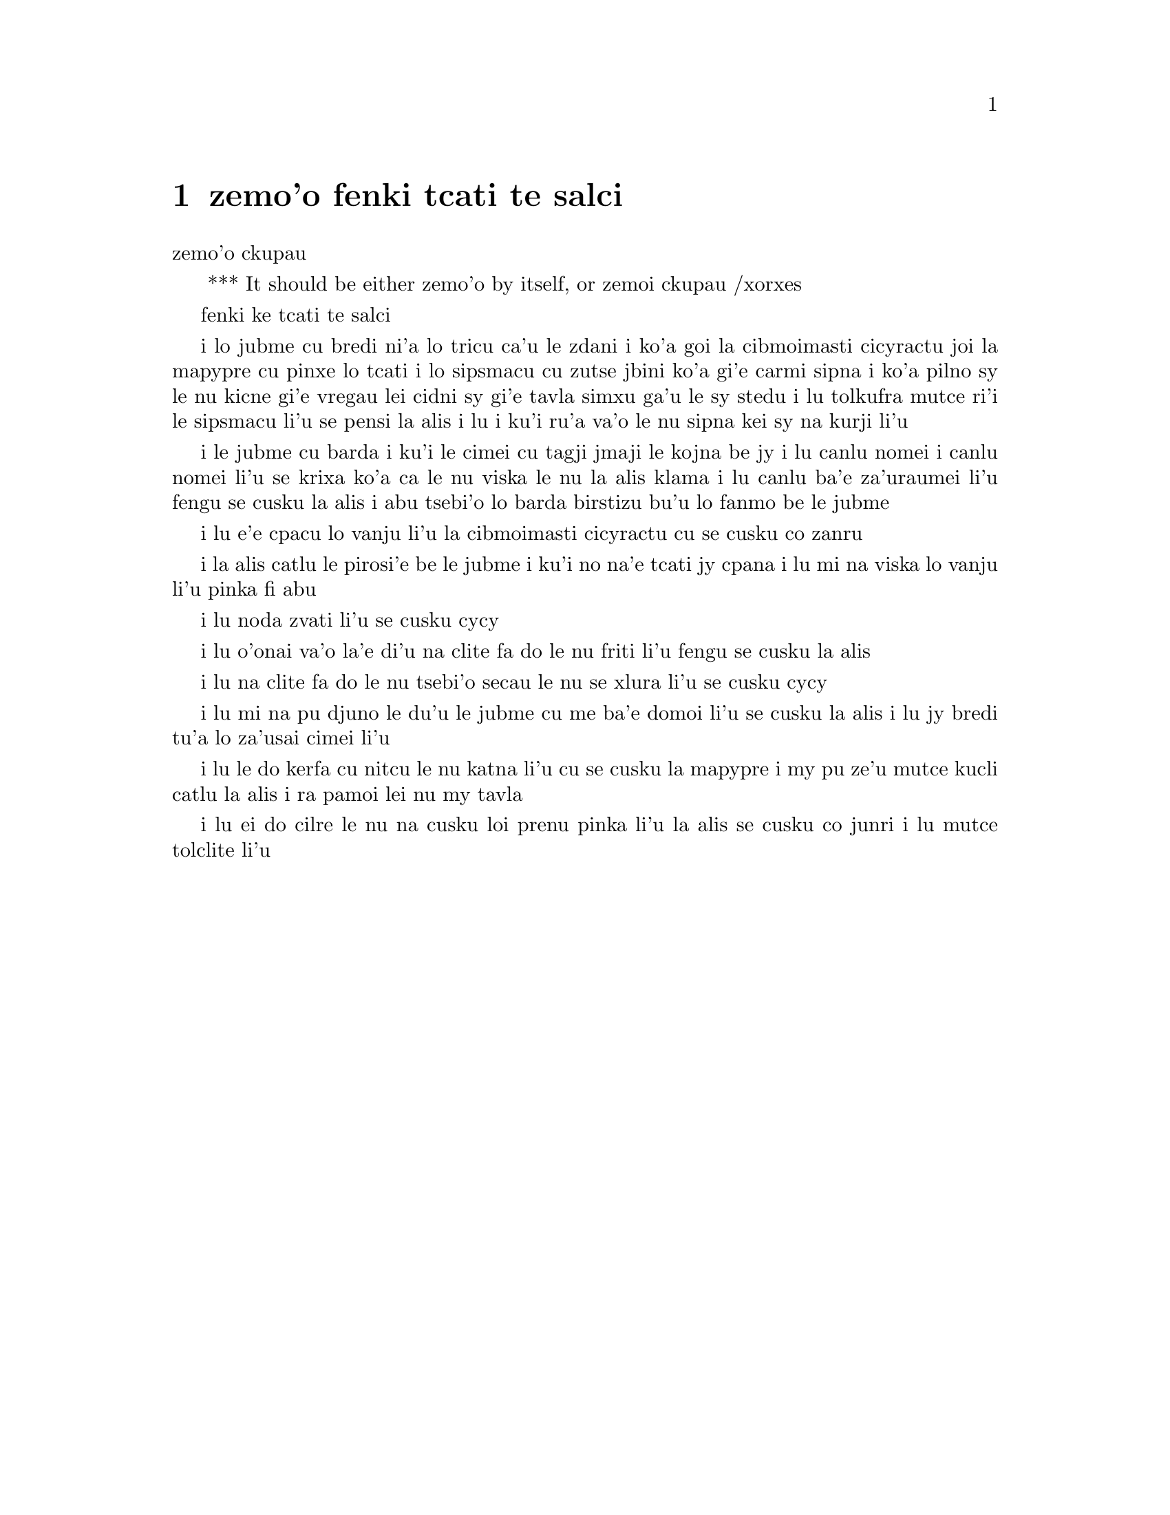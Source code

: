 @node    zemo'o, bimo'o, xamo'o, Top
@chapter zemo'o fenki tcati te salci

@c                               CHAPTER VII
                                zemo'o ckupau

@c *** That means something like Part 7: there's a bookpart
@  *** It should be either {zemo'o} by itself, or {zemoi ckupau} /xorxes



@c                             A Mad Tea-Party
                            fenki ke tcati te salci



@c      There was a table set out under a tree in front of the house,
@c    and the March Hare and the Hatter were having tea at it:  a
@c    Dormouse was sitting between them, fast asleep, and the other two
@c    were using it as a cushion, resting their elbows on it, and talking
@c    over its head.  `Very uncomfortable for the Dormouse,' thought Alice;
@c    `only, as it's asleep, I suppose it doesn't mind.'
 
i lo jubme cu bredi ni'a lo tricu ca'u le zdani i ko'a goi la cibmoimasti 
cicyractu joi la mapypre cu pinxe lo tcati i lo sipsmacu cu zutse jbini 
ko'a gi'e carmi sipna i ko'a pilno sy le nu kicne gi'e vregau lei cidni sy 
gi'e tavla simxu ga'u le sy stedu i lu tolkufra mutce ri'i le sipsmacu li'u 
se pensi la alis i lu i ku'i ru'a va'o le nu sipna kei sy na kurji li'u


@c      The table was a large one, but the three were all crowded
@c    together at one corner of it:  `No room!  No room!' they cried
@c    out when they saw Alice coming.  `There's PLENTY of room!' said
@c    Alice indignantly, and she sat down in a large arm-chair at one
@c    end of the table.

i le jubme cu barda i ku'i le cimei cu tagji jmaji le kojna be jy i lu
canlu nomei i canlu nomei li'u se krixa ko'a ca le nu viska le nu la alis 
klama i lu canlu ba'e za'uraumei li'u fengu se cusku la alis i abu tsebi'o
lo barda birstizu bu'u lo fanmo be le jubme   


@c      `Have some wine,' the March Hare said in an encouraging tone.

i lu e'e cpacu lo vanju li'u la cibmoimasti cicyractu cu se cusku co zanru


@c      Alice looked all round the table, but there was nothing on it
@c    but tea.  `I don't see any wine,' she remarked.

i la alis catlu le pirosi'e be le jubme i ku'i no na'e tcati jy cpana
i lu mi na viska lo vanju li'u pinka fi abu


@c      `There isn't any,' said the March Hare.

i lu noda zvati li'u se cusku cycy


@c      `Then it wasn't very civil of you to offer it,' said Alice
@c    angrily.


i lu o'onai va'o la'e di'u na clite fa do le nu friti li'u fengu 
se cusku la alis


@c      `It wasn't very civil of you to sit down without being
@c    invited,' said the March Hare.

i lu na clite fa do le nu tsebi'o secau le nu se xlura li'u se cusku cycy


@c      `I didn't know it was YOUR table,' said Alice; `it's laid for a
@c    great many more than three.'

i lu mi na pu djuno le du'u le jubme cu me ba'e domoi li'u se cusku
la alis i lu jy bredi tu'a lo za'usai cimei li'u   


@c      `Your hair wants cutting,' said the Hatter.  He had been
@c    looking at Alice for some time with great curiosity, and this was
@c    his first speech.


i lu le do kerfa cu nitcu le nu katna li'u cu se cusku la mapypre
i my pu ze'u mutce kucli catlu la alis i ra pamoi lei nu my tavla  


@c      `You should learn not to make personal remarks,' Alice said
@c    with some severity; `it's very rude.'

i lu ei do cilre le nu na cusku loi prenu pinka li'u la alis se cusku
co junri i lu mutce tolclite li'u


@c      The Hatter opened his eyes very wide on hearing this; but all
@c    he SAID was, `Why is a raven like a writing-desk?'

@c      `Come, we shall have some fun now!' thought Alice.  `I'm glad
@c    they've begun asking riddles.--I believe I can guess that,' she
@c    added aloud.

@c      `Do you mean that you think you can find out the answer to it?'
@c    said the March Hare.

@c      `Exactly so,' said Alice.

@c      `Then you should say what you mean,' the March Hare went on.

@c      `I do,' Alice hastily replied; `at least--at least I mean what
@c    I say--that's the same thing, you know.'

@c      `Not the same thing a bit!' said the Hatter.  `You might just
@c    as well say that "I see what I eat" is the same thing as "I eat
@c    what I see"!'

@c      `You might just as well say,' added the March Hare, `that "I
@c    like what I get" is the same thing as "I get what I like"!'

@c      `You might just as well say,' added the Dormouse, who seemed to
@c    be talking in his sleep, `that "I breathe when I sleep" is the
@c    same thing as "I sleep when I breathe"!'

@c      `It IS the same thing with you,' said the Hatter, and here the
@c    conversation dropped, and the party sat silent for a minute,
@c    while Alice thought over all she could remember about ravens and
@c    writing-desks, which wasn't much.

@c      The Hatter was the first to break the silence.  `What day of
@c    the month is it?' he said, turning to Alice:  he had taken his
@c    watch out of his pocket, and was looking at it uneasily, shaking
@c    it every now and then, and holding it to his ear.

@c      Alice considered a little, and then said `The fourth.'

@c      `Two days wrong!' sighed the Hatter.  `I told you butter
@c    wouldn't suit the works!' he added looking angrily at the March
@c    Hare.

@c      `It was the BEST butter,' the March Hare meekly replied.

@c      `Yes, but some crumbs must have got in as well,' the Hatter
@c    grumbled:  `you shouldn't have put it in with the bread-knife.'

@c      The March Hare took the watch and looked at it gloomily:  then
@c    he dipped it into his cup of tea, and looked at it again:  but he
@c    could think of nothing better to say than his first remark, `It
@c    was the BEST butter, you know.'

@c      Alice had been looking over his shoulder with some curiosity.
@c    `What a funny watch!' she remarked.  `It tells the day of the
@c    month, and doesn't tell what o'clock it is!'

@c      `Why should it?' muttered the Hatter.  `Does YOUR watch tell
@c    you what year it is?'

@c      `Of course not,' Alice replied very readily:  `but that's
@c    because it stays the same year for such a long time together.'

@c      `Which is just the case with MINE,' said the Hatter.

@c      Alice felt dreadfully puzzled.  The Hatter's remark seemed to
@c    have no sort of meaning in it, and yet it was certainly English.
@c    `I don't quite understand you,' she said, as politely as she
@c    could.

@c      `The Dormouse is asleep again,' said the Hatter, and he poured
@c    a little hot tea upon its nose.

@c      The Dormouse shook its head impatiently, and said, without
@c    opening its eyes, `Of course, of course; just what I was going to
@c    remark myself.'

@c      `Have you guessed the riddle yet?' the Hatter said, turning to
@c    Alice again.

@c      `No, I give it up,' Alice replied:  `what's the answer?'

@c      `I haven't the slightest idea,' said the Hatter.

@c      `Nor I,' said the March Hare.

@c      Alice sighed wearily.  `I think you might do something better
@c    with the time,' she said, `than waste it in asking riddles that
@c    have no answers.'

@c      `If you knew Time as well as I do,' said the Hatter, `you
@c    wouldn't talk about wasting IT.  It's HIM.'

@c      `I don't know what you mean,' said Alice.

@c      `Of course you don't!' the Hatter said, tossing his head
@c    contemptuously.  `I dare say you never even spoke to Time!'

@c      `Perhaps not,' Alice cautiously replied:  `but I know I have to
@c    beat time when I learn music.'

@c      `Ah! that accounts for it,' said the Hatter.  `He won't stand
@c    beating.  Now, if you only kept on good terms with him, he'd do
@c    almost anything you liked with the clock.  For instance, suppose
@c    it were nine o'clock in the morning, just time to begin lessons:
@c    you'd only have to whisper a hint to Time, and round goes the
@c    clock in a twinkling!  Half-past one, time for dinner!'

@c      (`I only wish it was,' the March Hare said to itself in a
@c    whisper.)

@c      `That would be grand, certainly,' said Alice thoughtfully:
@c    `but then--I shouldn't be hungry for it, you know.'

@c      `Not at first, perhaps,' said the Hatter:  `but you could keep
@c    it to half-past one as long as you liked.'

@c      `Is that the way YOU manage?' Alice asked.

@c      The Hatter shook his head mournfully.  `Not I!' he replied.
@c    `We quarrelled last March--just before HE went mad, you know--'
@c    (pointing with his tea spoon at the March Hare,) `--it was at the
@c    great concert given by the Queen of Hearts, and I had to sing

@c                "Twinkle, twinkle, little bat!
@c                How I wonder what you're at!"

@c    You know the song, perhaps?'

@c      `I've heard something like it,' said Alice.

@c      `It goes on, you know,' the Hatter continued, `in this way:--

@c                "Up above the world you fly,
@c                Like a tea-tray in the sky.
@c                        Twinkle, twinkle--"'

@c    Here the Dormouse shook itself, and began singing in its sleep
@c    `Twinkle, twinkle, twinkle, twinkle--' and went on so long that
@c    they had to pinch it to make it stop.

@c      `Well, I'd hardly finished the first verse,' said the Hatter,
@c    `when the Queen jumped up and bawled out, "He's murdering the
@c    time!  Off with his head!"'

@c      `How dreadfully savage!' exclaimed Alice.

@c      `And ever since that,' the Hatter went on in a mournful tone,
@c    `he won't do a thing I ask!  It's always six o'clock now.'

@c      A bright idea came into Alice's head.  `Is that the reason so
@c    many tea-things are put out here?' she asked.

@c      `Yes, that's it,' said the Hatter with a sigh:  `it's always
@c    tea-time, and we've no time to wash the things between whiles.'

@c      `Then you keep moving round, I suppose?' said Alice.

@c      `Exactly so,' said the Hatter:  `as the things get used up.'

@c      `But what happens when you come to the beginning again?' Alice
@c    ventured to ask.

@c      `Suppose we change the subject,' the March Hare interrupted,
@c    yawning.  `I'm getting tired of this.  I vote the young lady
@c    tells us a story.'

@c      `I'm afraid I don't know one,' said Alice, rather alarmed at
@c    the proposal.

@c      `Then the Dormouse shall!' they both cried.  `Wake up,
@c    Dormouse!'  And they pinched it on both sides at once.

@c      The Dormouse slowly opened his eyes.  `I wasn't asleep,' he
@c    said in a hoarse, feeble voice:  `I heard every word you fellows
@c    were saying.'

@c      `Tell us a story!' said the March Hare.

@c      `Yes, please do!' pleaded Alice.

@c      `And be quick about it,' added the Hatter, `or you'll be asleep
@c    again before it's done.'

@c      `Once upon a time there were three little sisters,' the
@c    Dormouse began in a great hurry; `and their names were Elsie,
@c    Lacie, and Tillie; and they lived at the bottom of a well--'

@c      `What did they live on?' said Alice, who always took a great
@c    interest in questions of eating and drinking.

@c      `They lived on treacle,' said the Dormouse, after thinking a
@c    minute or two.

@c      `They couldn't have done that, you know,' Alice gently
@c    remarked; `they'd have been ill.'

@c      `So they were,' said the Dormouse; `VERY ill.'

@c      Alice tried to fancy to herself what such an extraordinary ways
@c    of living would be like, but it puzzled her too much, so she went
@c    on:  `But why did they live at the bottom of a well?'

@c      `Take some more tea,' the March Hare said to Alice, very
@c    earnestly.

@c      `I've had nothing yet,' Alice replied in an offended tone, `so
@c    I can't take more.'

@c      `You mean you can't take LESS,' said the Hatter:  `it's very
@c    easy to take MORE than nothing.'

@c      `Nobody asked YOUR opinion,' said Alice.

@c      `Who's making personal remarks now?' the Hatter asked
@c    triumphantly.

@c      Alice did not quite know what to say to this:  so she helped
@c    herself to some tea and bread-and-butter, and then turned to the
@c    Dormouse, and repeated her question.  `Why did they live at the
@c    bottom of a well?'

@c      The Dormouse again took a minute or two to think about it, and
@c    then said, `It was a treacle-well.'

@c      `There's no such thing!'  Alice was beginning very angrily, but
@c    the Hatter and the March Hare went `Sh! sh!' and the Dormouse
@c    sulkily remarked, `If you can't be civil, you'd better finish the
@c    story for yourself.'

@c      `No, please go on!' Alice said very humbly; `I won't interrupt
@c    again.  I dare say there may be ONE.'

@c      `One, indeed!' said the Dormouse indignantly.  However, he
@c    consented to go on.  `And so these three little sisters--they
@c    were learning to draw, you know--'

@c      `What did they draw?' said Alice, quite forgetting her promise.

@c      `Treacle,' said the Dormouse, without considering at all this
@c    time.

@c      `I want a clean cup,' interrupted the Hatter:  `let's all move
@c    one place on.'

@c      He moved on as he spoke, and the Dormouse followed him:  the
@c    March Hare moved into the Dormouse's place, and Alice rather
@c    unwillingly took the place of the March Hare.  The Hatter was the
@c    only one who got any advantage from the change:  and Alice was a
@c    good deal worse off than before, as the March Hare had just upset
@c    the milk-jug into his plate.

@c      Alice did not wish to offend the Dormouse again, so she began
@c    very cautiously:  `But I don't understand.  Where did they draw
@c    the treacle from?'

@c      `You can draw water out of a water-well,' said the Hatter; `so
@c    I should think you could draw treacle out of a treacle-well--eh,
@c    stupid?'

@c      `But they were IN the well,' Alice said to the Dormouse, not
@c    choosing to notice this last remark.

@c      `Of course they were', said the Dormouse; `--well in.'

@c      This answer so confused poor Alice, that she let the Dormouse
@c    go on for some time without interrupting it.

@c      `They were learning to draw,' the Dormouse went on, yawning and
@c    rubbing its eyes, for it was getting very sleepy; `and they drew
@c    all manner of things--everything that begins with an M--'

@c      `Why with an M?' said Alice.

@c      `Why not?' said the March Hare.

@c      Alice was silent.

@c      The Dormouse had closed its eyes by this time, and was going
@c    off into a doze; but, on being pinched by the Hatter, it woke up
@c    again with a little shriek, and went on:  `--that begins with an
@c    M, such as mouse-traps, and the moon, and memory, and muchness--
@c    you know you say things are "much of a muchness"--did you ever
@c    see such a thing as a drawing of a muchness?'

@c      `Really, now you ask me,' said Alice, very much confused, `I
@c    don't think--'

@c      `Then you shouldn't talk,' said the Hatter.

@c      This piece of rudeness was more than Alice could bear:  she got
@c    up in great disgust, and walked off; the Dormouse fell asleep
@c    instantly, and neither of the others took the least notice of her
@c    going, though she looked back once or twice, half hoping that
@c    they would call after her:  the last time she saw them, they were
@c    trying to put the Dormouse into the teapot.

@c      `At any rate I'll never go THERE again!' said Alice as she
@c    picked her way through the wood.  `It's the stupidest tea-party I
@c    ever was at in all my life!'

@c      Just as she said this, she noticed that one of the trees had a
@c    door leading right into it.  `That's very curious!' she thought.
@c    `But everything's curious today.  I think I may as well go in at once.'
@c    And in she went.

@c      Once more she found herself in the long hall, and close to the
@c    little glass table.  `Now, I'll manage better this time,'
@c    she said to herself, and began by taking the little golden key,
@c    and unlocking the door that led into the garden.  Then she went
@c    to work nibbling at the mushroom (she had kept a piece of it
@c    in her pocket) till she was about a foot high:  then she walked down
@c    the little passage:  and THEN--she found herself at last in the
@c    beautiful garden, among the bright flower-beds and the cool fountains.
